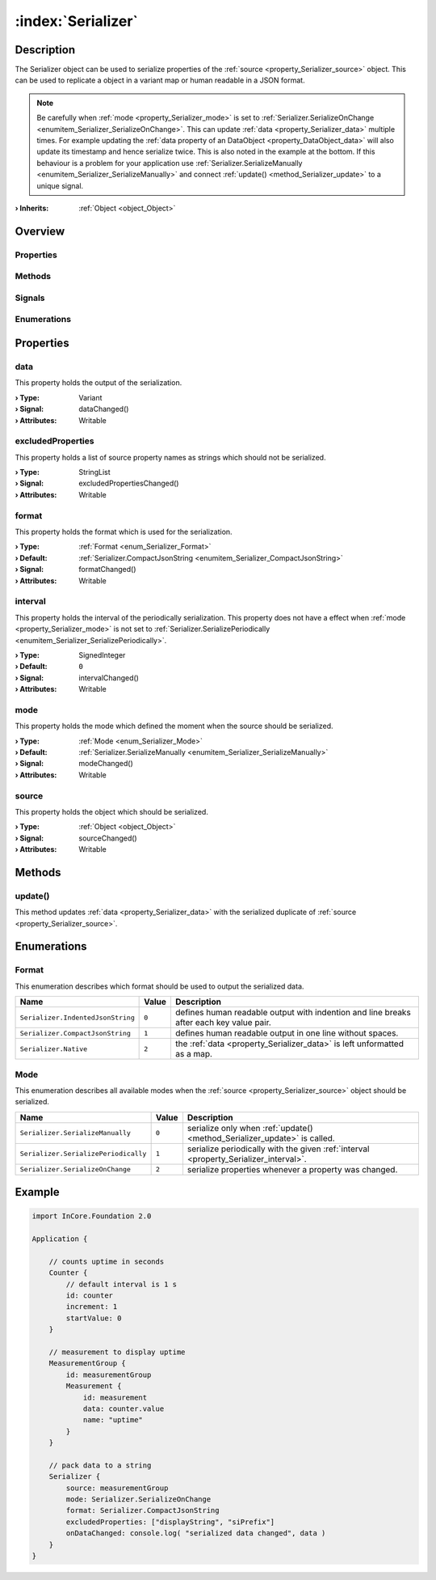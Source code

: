 
.. _object_Serializer:


:index:`Serializer`
-------------------

Description
***********

The Serializer object can be used to serialize properties of the :ref:`source <property_Serializer_source>` object. This can be used to replicate a object in a variant map or human readable in a JSON format. 

.. note:: Be carefully when :ref:`mode <property_Serializer_mode>` is set to :ref:`Serializer.SerializeOnChange <enumitem_Serializer_SerializeOnChange>`. This can update :ref:`data <property_Serializer_data>` multiple times. For example updating the :ref:`data property of an DataObject <property_DataObject_data>` will also update its timestamp and hence serialize twice. This is also noted in the example at the bottom. If this behaviour is a problem for your application use :ref:`Serializer.SerializeManually <enumitem_Serializer_SerializeManually>` and connect :ref:`update() <method_Serializer_update>` to a unique signal.

:**› Inherits**: :ref:`Object <object_Object>`

Overview
********

Properties
++++++++++

.. hlist::
  :columns: 2

  * :ref:`data <property_Serializer_data>`
  * :ref:`excludedProperties <property_Serializer_excludedProperties>`
  * :ref:`format <property_Serializer_format>`
  * :ref:`interval <property_Serializer_interval>`
  * :ref:`mode <property_Serializer_mode>`
  * :ref:`source <property_Serializer_source>`
  * :ref:`Object.objectId <property_Object_objectId>`
  * :ref:`Object.parent <property_Object_parent>`

Methods
+++++++

.. hlist::
  :columns: 1

  * :ref:`update() <method_Serializer_update>`
  * :ref:`Object.deserializeProperties() <method_Object_deserializeProperties>`
  * :ref:`Object.fromJson() <method_Object_fromJson>`
  * :ref:`Object.toJson() <method_Object_toJson>`

Signals
+++++++

.. hlist::
  :columns: 1

  * :ref:`Object.completed() <signal_Object_completed>`

Enumerations
++++++++++++

.. hlist::
  :columns: 1

  * :ref:`Format <enum_Serializer_Format>`
  * :ref:`Mode <enum_Serializer_Mode>`



Properties
**********


.. _property_Serializer_data:

.. _signal_Serializer_dataChanged:

.. index::
   single: data

data
++++

This property holds the output of the serialization.

:**› Type**: Variant
:**› Signal**: dataChanged()
:**› Attributes**: Writable


.. _property_Serializer_excludedProperties:

.. _signal_Serializer_excludedPropertiesChanged:

.. index::
   single: excludedProperties

excludedProperties
++++++++++++++++++

This property holds a list of source property names as strings which should not be serialized.

:**› Type**: StringList
:**› Signal**: excludedPropertiesChanged()
:**› Attributes**: Writable


.. _property_Serializer_format:

.. _signal_Serializer_formatChanged:

.. index::
   single: format

format
++++++

This property holds the format which is used for the serialization.

:**› Type**: :ref:`Format <enum_Serializer_Format>`
:**› Default**: :ref:`Serializer.CompactJsonString <enumitem_Serializer_CompactJsonString>`
:**› Signal**: formatChanged()
:**› Attributes**: Writable


.. _property_Serializer_interval:

.. _signal_Serializer_intervalChanged:

.. index::
   single: interval

interval
++++++++

This property holds the interval of the periodically serialization. This property does not have a effect when :ref:`mode <property_Serializer_mode>` is not set to :ref:`Serializer.SerializePeriodically <enumitem_Serializer_SerializePeriodically>`.

:**› Type**: SignedInteger
:**› Default**: ``0``
:**› Signal**: intervalChanged()
:**› Attributes**: Writable


.. _property_Serializer_mode:

.. _signal_Serializer_modeChanged:

.. index::
   single: mode

mode
++++

This property holds the mode which defined the moment when the source should be serialized.

:**› Type**: :ref:`Mode <enum_Serializer_Mode>`
:**› Default**: :ref:`Serializer.SerializeManually <enumitem_Serializer_SerializeManually>`
:**› Signal**: modeChanged()
:**› Attributes**: Writable


.. _property_Serializer_source:

.. _signal_Serializer_sourceChanged:

.. index::
   single: source

source
++++++

This property holds the object which should be serialized.

:**› Type**: :ref:`Object <object_Object>`
:**› Signal**: sourceChanged()
:**› Attributes**: Writable

Methods
*******


.. _method_Serializer_update:

.. index::
   single: update

update()
++++++++

This method updates :ref:`data <property_Serializer_data>` with the serialized duplicate of :ref:`source <property_Serializer_source>`.


Enumerations
************


.. _enum_Serializer_Format:

.. index::
   single: Format

Format
++++++

This enumeration describes which format should be used to output the serialized data.

.. index::
   single: Serializer.IndentedJsonString
.. index::
   single: Serializer.CompactJsonString
.. index::
   single: Serializer.Native
.. list-table::
  :widths: auto
  :header-rows: 1

  * - Name
    - Value
    - Description

      .. _enumitem_Serializer_IndentedJsonString:
  * - ``Serializer.IndentedJsonString``
    - ``0``
    - defines human readable output with indention and line breaks after each key value pair.

      .. _enumitem_Serializer_CompactJsonString:
  * - ``Serializer.CompactJsonString``
    - ``1``
    - defines human readable output in one line without spaces.

      .. _enumitem_Serializer_Native:
  * - ``Serializer.Native``
    - ``2``
    - the :ref:`data <property_Serializer_data>` is left unformatted as a map.


.. _enum_Serializer_Mode:

.. index::
   single: Mode

Mode
++++

This enumeration describes all available modes when the :ref:`source <property_Serializer_source>` object should be serialized.

.. index::
   single: Serializer.SerializeManually
.. index::
   single: Serializer.SerializePeriodically
.. index::
   single: Serializer.SerializeOnChange
.. list-table::
  :widths: auto
  :header-rows: 1

  * - Name
    - Value
    - Description

      .. _enumitem_Serializer_SerializeManually:
  * - ``Serializer.SerializeManually``
    - ``0``
    - serialize only when :ref:`update() <method_Serializer_update>` is called.

      .. _enumitem_Serializer_SerializePeriodically:
  * - ``Serializer.SerializePeriodically``
    - ``1``
    - serialize periodically with the given :ref:`interval <property_Serializer_interval>`.

      .. _enumitem_Serializer_SerializeOnChange:
  * - ``Serializer.SerializeOnChange``
    - ``2``
    - serialize properties whenever a property was changed.


.. _example_Serializer:


Example
*******

.. code-block:: qml

    import InCore.Foundation 2.0
    
    Application {
    
        // counts uptime in seconds
        Counter {
            // default interval is 1 s
            id: counter
            increment: 1
            startValue: 0
        }
    
        // measurement to display uptime
        MeasurementGroup {
            id: measurementGroup
            Measurement {
                id: measurement
                data: counter.value
                name: "uptime"
            }
        }
    
        // pack data to a string
        Serializer {
            source: measurementGroup
            mode: Serializer.SerializeOnChange
            format: Serializer.CompactJsonString
            excludedProperties: ["displayString", "siPrefix"]
            onDataChanged: console.log( "serialized data changed", data )
        }
    }
    